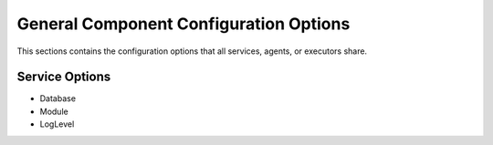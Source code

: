 .. _general_config_options:

=======================================
General Component Configuration Options
=======================================

This sections contains the configuration options that all services, agents, or executors share.

Service Options
---------------

* Database
* Module
* LogLevel
